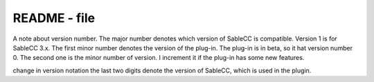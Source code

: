 README - file
=============

A note about version number. The major number denotes
which version of SableCC is compatible. 
Version 1 is for SableCC 3.x. The first minor number
denotes the version of the plug-in. The plug-in is in beta,
so it hat version number 0. The second one is the minor
number of version. I increment it if the plug-in has some new features.


change in version notation
the last two digits denote the version of SableCC, which is used 
in the plugin.

